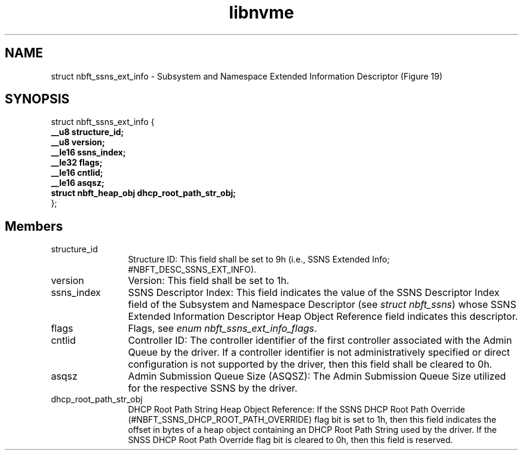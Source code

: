 .TH "libnvme" 9 "struct nbft_ssns_ext_info" "October 2024" "API Manual" LINUX
.SH NAME
struct nbft_ssns_ext_info \- Subsystem and Namespace Extended Information Descriptor (Figure 19)
.SH SYNOPSIS
struct nbft_ssns_ext_info {
.br
.BI "    __u8 structure_id;"
.br
.BI "    __u8 version;"
.br
.BI "    __le16 ssns_index;"
.br
.BI "    __le32 flags;"
.br
.BI "    __le16 cntlid;"
.br
.BI "    __le16 asqsz;"
.br
.BI "    struct nbft_heap_obj dhcp_root_path_str_obj;"
.br
.BI "
};
.br

.SH Members
.IP "structure_id" 12
Structure ID: This field shall be set to 9h
(i.e., SSNS Extended Info; #NBFT_DESC_SSNS_EXT_INFO).
.IP "version" 12
Version: This field shall be set to 1h.
.IP "ssns_index" 12
SSNS Descriptor Index: This field indicates the value
of the SSNS Descriptor Index field of the Subsystem
and Namespace Descriptor (see \fIstruct nbft_ssns\fP) whose
SSNS Extended Information Descriptor Heap Object
Reference field indicates this descriptor.
.IP "flags" 12
Flags, see \fIenum nbft_ssns_ext_info_flags\fP.
.IP "cntlid" 12
Controller ID: The controller identifier of the first
controller associated with the Admin Queue by the driver.
If a controller identifier is not administratively
specified or direct configuration is not supported
by the driver, then this field shall be cleared to 0h.
.IP "asqsz" 12
Admin Submission Queue Size (ASQSZ): The Admin Submission
Queue Size utilized for the respective SSNS by the driver.
.IP "dhcp_root_path_str_obj" 12
DHCP Root Path String Heap Object Reference: If the
SSNS DHCP Root Path Override (#NBFT_SSNS_DHCP_ROOT_PATH_OVERRIDE)
flag bit is set to 1h, then this field indicates
the offset in bytes of a heap object containing
an DHCP Root Path String used by the driver. If the
SNSS DHCP Root Path Override flag bit is cleared to 0h,
then this field is reserved.
